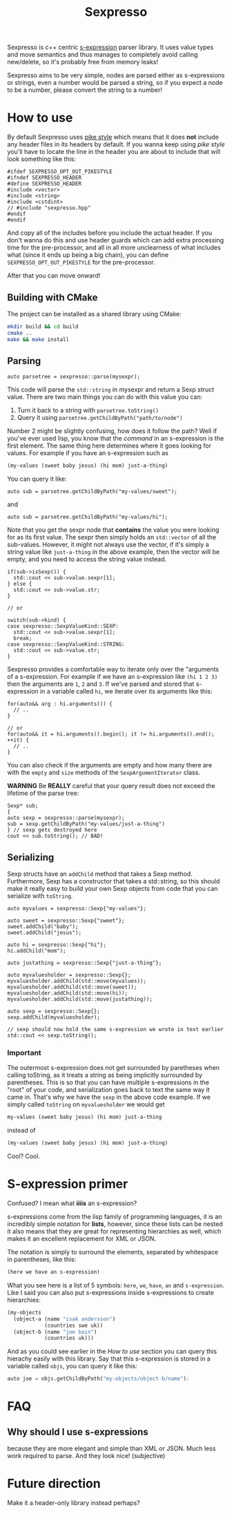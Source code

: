 #+TITLE: Sexpresso

Sexpresso is c++ centric [[https://en.wikipedia.org/wiki/S-expression][s-expression]] parser library. It uses value types and
move semantics and thus manages to completely avoid calling new/delete, so it's probably
free from memory leaks!

Sexpresso aims to be very simple, nodes are parsed either as s-expressions or strings, even
a number would be parsed a string, so if you expect a node to be a number, please convert the
string to a number!

* How to use

By default Sexpresso uses [[http://doc.cat-v.org/bell_labs/pikestyle][pike style]] which means that it does *not* include any header files
in its headers by default. If you wanna keep using /pike style/ you'll have to locate the line
in the header you are about to include that will look something like this:

#+BEGIN_SRC c++
#ifdef SEXPRESSO_OPT_OUT_PIKESTYLE
#ifndef SEXPRESSO_HEADER
#define SEXPRESSO_HEADER
#include <vector>
#include <string>
#include <cstdint>
// #include "sexpresso.hpp"
#endif
#endif
#+END_SRC

And copy all of the includes before you include the actual header. If you don't wanna do this
and use header guards which can add extra processing time for the pre-processor, and all in all
more unclearness of what includes what (since it ends up being a big chain), you can define
~SEXPRESSO_OPT_OUT_PIKESTYLE~ for the pre-processor.

After that you can move onward!

** Building with CMake

The project can be installed as a shared library using CMake:

#+BEGIN_SRC sh
mkdir build && cd build
cmake ..
make && make install
#+END_SRC

** Parsing

#+BEGIN_SRC c++
auto parsetree = sexpresso::parse(mysexpr);
#+END_SRC

This code will parse the ~std::string~ in mysexpr and return a Sexp struct value.
There are two main things you can do with this value you can:

1. Turn it back to a string with ~parsetree.toString()~
2. Query it using ~parsetree.getChildByPath("path/to/node")~

Number 2 might be slightly confusing, how does it follow the path? Well if you've ever used lisp,
you know that the /command/ in an s-expression is the first element. The same thing here determines
where it goes looking for values. For example if you have an s-expression such as

#+BEGIN_SRC lisp
(my-values (sweet baby jesus) (hi mom) just-a-thing)
#+END_SRC

You can query it like:

#+BEGIN_SRC c++
auto sub = parsetree.getChildByPath("my-values/sweet");
#+END_SRC

and

#+BEGIN_SRC c++
auto sub = parsetree.getChildByPath("my-values/hi");
#+END_SRC

Note that you get the sexpr node that *contains* the value you
were looking for as its first value. The sexpr then simply holds an ~std::vector~ of all the sub-values.
However, it might not always use the vector, if it's simply a string value like ~just-a-thing~ in the
above example, then the vector will be empty, and you need to access the string value instead.

#+BEGIN_SRC c++
if(sub->isSexp()) {
  std::cout << sub->value.sexpr[1];
} else {
  std::cout << sub->value.str;
}

// or

switch(sub->kind) {
case sexpresso::SexpValueKind::SEXP:
  std::cout << sub->value.sexpr[1];
  break;
case sexpresso::SexpValueKind::STRING:
  std::cout << sub->value.str;
}
#+END_SRC

Sexpresso provides a comfortable way to iterate only over the "arguments of a s-expression.
For example if we have an s-expression like ~(hi 1 2 3)~ then the arguments are ~1~, ~2~ and ~3~.
If we've parsed and stored that s-expression in a variable called ~hi~, we iterate over its arguments
like this:

#+BEGIN_SRC c++
for(auto&& arg : hi.arguments()) {
  // ..
}

// or 
for(auto&& it = hi.arguments().begin(); it != hi.arguments().end(); ++it) {
  // ..
}
#+END_SRC

You can also check if the arguments are empty and how many there are with the ~empty~ and ~size~ methods
of the ~SexpArgumentIterator~ class.

*WARNING* Be *REALLY* careful that your query result does not exceed the lifetime of
the parse tree:

#+BEGIN_SRC c++
Sexp* sub;
{
auto sexp = sexpresso::parse(mysexpr);
sub = sexp.getChildByPath("my-values/just-a-thing")
} // sexp gets destroyed here
cout << sub.toString(); // BAD!
#+END_SRC

** Serializing
Sexp structs have an ~addChild~ method that takes a Sexp method. Furthermore, Sexp has a constructor
that takes a std::string, so this should make it really easy to build your own Sexp objects from code that
you can serialize with ~toString~.

#+BEGIN_SRC c++
auto myvalues = sexpresso::Sexp{"my-values"};

auto sweet = sexpresso::Sexp{"sweet"};
sweet.addChild("baby");
sweet.addChild("jesus");

auto hi = sexpresso::Sexp{"hi"};
hi.addChild("mom");

auto justathing = sexpresso::Sexp{"just-a-thing"};

auto myvaluesholder = sexpresso::Sexp{};
myvaluesholder.addChild(std::move(myvalues));
myvaluesholder.addChild(std::move(sweet));
myvaluesholder.addChild(std::move(hi));
myvaluesholder.addChild(std::move(justathing));

auto sexp = sexpresso::Sexp{};
sexp.addChild(myvaluesholder);

// sexp should now hold the same s-expression we wrote in text earlier
std::cout << sexp.toString();
#+END_SRC

*** Important

The outermost s-expression does not get surrounded by paretheses when calling toString, as it treats a string
as being implicitly surrounded by parentheses. This is so that you can have multiple s-expressions in the "root"
of your code, and serialization goes back to text the same way it came in. That's why we have the ~sexp~
in the above code example. If we simply called ~toString~ on ~myvaluesholder~ we would get

#+BEGIN_SRC lisp
my-values (sweet baby jesus) (hi mom) just-a-thing
#+END_SRC

instead of

#+BEGIN_SRC lisp
(my-values (sweet baby jesus) (hi mom) just-a-thing)
#+END_SRC

Cool? Cool.

* S-expression primer

Confused? I mean what *iiiis* an s-expression?

s-expressions come from the lisp family of programming languages, it is an
incredibly simple notation for *lists*, however, since these lists can be nested
it also means that they are great for representing hierarchies as well, which makes
it an excellent replacement for XML or JSON.

The notation is simply to surround the elements, separated by whitespace in parentheses,
like this:

#+BEGIN_SRC lisp
(here we have an s-expression)
#+END_SRC

What you see here is a list of 5 symbols: ~here~, ~we~, ~have~, ~an~ and ~s-expression~.
Like I said you can also put s-expressions inside s-expressions to create hierarchies:

#+BEGIN_SRC lisp
(my-objects 
  (object-a (name "isak andersson") 
            (countries swe uk)) 
  (object-b (name "joe bain")
            (countries uk)))
#+END_SRC

And as you could see earlier in the [[How to use]] section you can query this hierachy easily with
this library. Say that this s-expression is stored in a variable called ~objs~, you can query it like this:

#+BEGIN_SRC lisp
auto joe = objs.getChildByPath("my-objects/object-b/name");
#+END_SRC

* FAQ
** Why should I use s-expressions
because they are more elegant and simple than XML or JSON. Much less work required to parse. And they look nice! (subjective)

* Future direction
Make it a header-only library instead perhaps?
